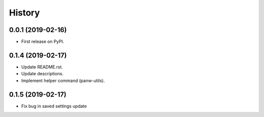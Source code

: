 =======
History
=======

0.0.1 (2019-02-16)
------------------

* First release on PyPI.

0.1.4 (2019-02-17)
-------------------

* Update README.rst.
* Update descriptions.
* Implement helper command (panw-utils).

0.1.5 (2019-02-17)
-------------------

* Fix bug in saved settings update
